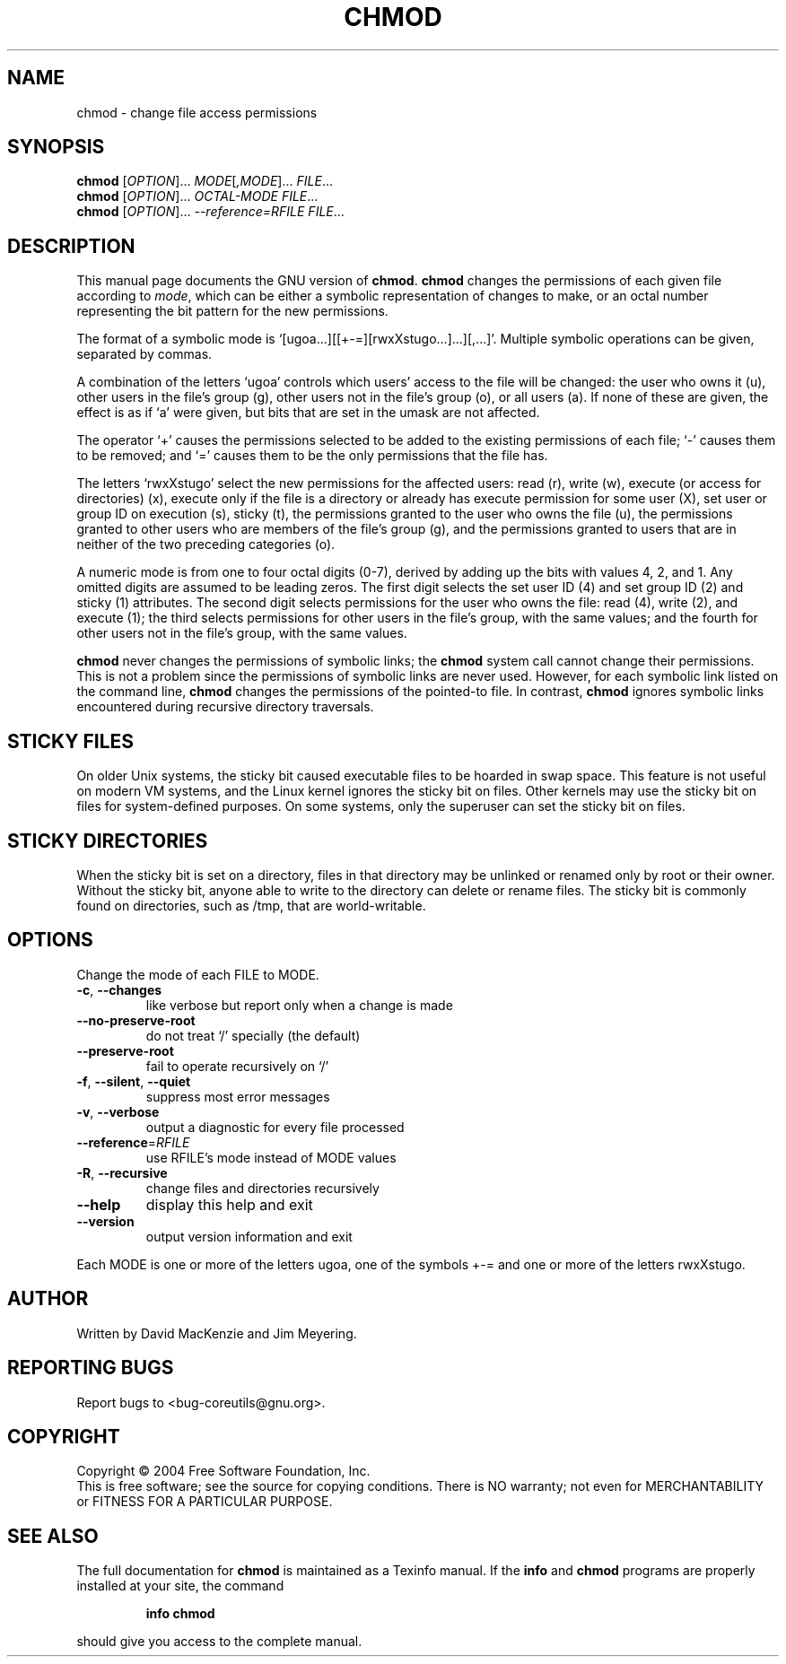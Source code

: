 .\" DO NOT MODIFY THIS FILE!  It was generated by help2man 1.34.
.TH CHMOD "1" "November 2004" "chmod 5.3.0" "User Commands"
.SH NAME
chmod \- change file access permissions
.SH SYNOPSIS
.B chmod
[\fIOPTION\fR]... \fIMODE\fR[\fI,MODE\fR]... \fIFILE\fR...
.br
.B chmod
[\fIOPTION\fR]... \fIOCTAL-MODE FILE\fR...
.br
.B chmod
[\fIOPTION\fR]... \fI--reference=RFILE FILE\fR...
.SH DESCRIPTION
This manual page
documents the GNU version of
.BR chmod .
.B chmod
changes the permissions of each given file according to
.IR mode ,
which can be either a symbolic representation of changes to make, or
an octal number representing the bit pattern for the new permissions.
.PP
The format of a symbolic mode is
`[ugoa...][[+-=][rwxXstugo...]...][,...]'.  Multiple symbolic
operations can be given, separated by commas.
.PP
A combination of the letters `ugoa' controls which users' access to
the file will be changed: the user who owns it (u), other users in the
file's group (g), other users not in the file's group (o), or all
users (a).  If none of these are given, the effect is as if `a' were
given, but bits that are set in the umask are not affected.
.PP
The operator `+' causes the permissions selected to be added to the
existing permissions of each file; `-' causes them to be removed; and
`=' causes them to be the only permissions that the file has.
.PP
The letters `rwxXstugo' select the new permissions for the affected
users: read (r), write (w), execute (or access for directories) (x),
execute only if the file is a directory or already has execute
permission for some user (X), set user or group ID on execution (s),
sticky (t), the permissions granted to the user who owns the file (u),
the permissions granted to other users who are members of the file's group (g),
and the permissions granted to users that are in neither of the two preceding
categories (o).
.PP
A numeric mode is from one to four octal digits (0-7), derived by
adding up the bits with values 4, 2, and 1.  Any omitted digits are
assumed to be leading zeros.  The first digit selects the set user ID
(4) and set group ID (2) and sticky (1) attributes.  The second digit
selects permissions for the user who owns the file: read (4), write (2),
and execute (1); the third selects permissions for other users in the
file's group, with the same values; and the fourth for other users not
in the file's group, with the same values.
.PP
.B chmod
never changes the permissions of symbolic links; the
.B chmod
system call cannot change their permissions.  This is not a problem
since the permissions of symbolic links are never used.
However, for each symbolic link listed on the command line,
.B chmod
changes the permissions of the pointed-to file.
In contrast,
.B chmod
ignores symbolic links encountered during recursive directory
traversals.
.SH STICKY FILES
On older Unix systems, the sticky bit caused executable files to be
hoarded in swap space.  This feature is not useful on modern VM
systems, and the Linux kernel ignores the sticky bit on files.  Other
kernels may use the sticky bit on files for system-defined purposes.
On some systems, only the superuser can set the sticky bit on files.
.SH STICKY DIRECTORIES
When the sticky bit is set on a directory, files in that directory may
be unlinked or renamed only by root or their owner.  Without the
sticky bit, anyone able to write to the directory can delete or rename
files.  The sticky bit is commonly found on directories, such as /tmp,
that are world-writable.
.SH OPTIONS
.PP
Change the mode of each FILE to MODE.
.TP
\fB\-c\fR, \fB\-\-changes\fR
like verbose but report only when a change is made
.TP
\fB\-\-no\-preserve\-root\fR
do not treat `/' specially (the default)
.TP
\fB\-\-preserve\-root\fR
fail to operate recursively on `/'
.TP
\fB\-f\fR, \fB\-\-silent\fR, \fB\-\-quiet\fR
suppress most error messages
.TP
\fB\-v\fR, \fB\-\-verbose\fR
output a diagnostic for every file processed
.TP
\fB\-\-reference\fR=\fIRFILE\fR
use RFILE's mode instead of MODE values
.TP
\fB\-R\fR, \fB\-\-recursive\fR
change files and directories recursively
.TP
\fB\-\-help\fR
display this help and exit
.TP
\fB\-\-version\fR
output version information and exit
.PP
Each MODE is one or more of the letters ugoa, one of the symbols +\-= and
one or more of the letters rwxXstugo.
.SH AUTHOR
Written by David MacKenzie and Jim Meyering.
.SH "REPORTING BUGS"
Report bugs to <bug\-coreutils@gnu.org>.
.SH COPYRIGHT
Copyright \(co 2004 Free Software Foundation, Inc.
.br
This is free software; see the source for copying conditions.  There is NO
warranty; not even for MERCHANTABILITY or FITNESS FOR A PARTICULAR PURPOSE.
.SH "SEE ALSO"
The full documentation for
.B chmod
is maintained as a Texinfo manual.  If the
.B info
and
.B chmod
programs are properly installed at your site, the command
.IP
.B info chmod
.PP
should give you access to the complete manual.
